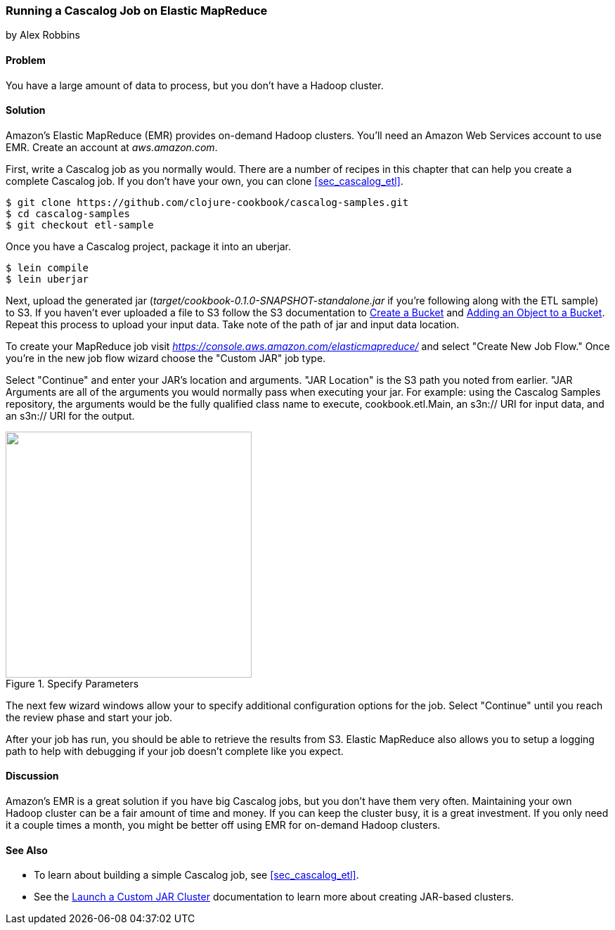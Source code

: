 [[sec_cascalog_emr]]
=== Running a Cascalog Job on Elastic MapReduce
[role="byline"]
by Alex Robbins

==== Problem

You have a large amount of data to process, but you don't have a
Hadoop cluster.

==== Solution

Amazon's Elastic MapReduce (EMR) provides on-demand Hadoop clusters.
You'll need an Amazon Web Services account to use EMR. Create an
account at _aws.amazon.com_.

First, write a Cascalog job as you normally would. There are a number
of recipes in this chapter that can help you create a complete
Cascalog job. If you don't have your own, you can clone
<<sec_cascalog_etl>>.

[source,shell]
----
$ git clone https://github.com/clojure-cookbook/cascalog-samples.git
$ cd cascalog-samples
$ git checkout etl-sample
----

Once you have a Cascalog project, package it into an uberjar.

[source,terminal]
----
$ lein compile
$ lein uberjar
----

Next, upload the generated jar
(_target/cookbook-0.1.0-SNAPSHOT-standalone.jar_ if you're
following along with the ETL sample) to S3. If you
haven't ever uploaded a file to S3 follow the S3 documentation to
http://docs.aws.amazon.com/AmazonS3/latest/gsg/CreatingABucket.html[Create
a Bucket] and
http://docs.aws.amazon.com/AmazonS3/latest/gsg/PuttingAnObjectInABucket.html[Adding
an Object to a Bucket]. Repeat this process to upload your input data.
Take note of the path of jar and input data location.

To create your MapReduce job visit
_https://console.aws.amazon.com/elasticmapreduce/_ and select "Create
New Job Flow." Once you're in the new job flow wizard choose the
"Custom JAR" job type.

Select "Continue" and enter your JAR's location and arguments. "JAR
Location" is the S3 path you noted from earlier. "JAR Arguments are
all of the arguments you would normally pass when executing your jar.
For example: using the Cascalog Samples repository, the arguments
would be the fully qualified class name to execute,
+cookbook.etl.Main+, an +s3n://+ URI for input data, and an +s3n://+
URI for the output.

.Specify Parameters
image::distributed-computation/cascalog/emr/specify-parameters.png["",width="350"]

The next few wizard windows allow your to specify additional
configuration options for the job. Select "Continue" until you reach
the review phase and start your job.

After your job has run, you should be able to retrieve the results
from S3. Elastic MapReduce also allows you to setup a logging path to
help with debugging if your job doesn't complete like you expect.

==== Discussion

Amazon's EMR is a great solution if you have big Cascalog jobs, but
you don't have them very often. Maintaining your own Hadoop cluster
can be a fair amount of time and money. If you can keep the cluster
busy, it is a great investment. If you only need it a couple times a
month, you might be better off using EMR for on-demand Hadoop
clusters.

==== See Also

* To learn about building a simple Cascalog job, see <<sec_cascalog_etl>>.
* See the
  http://docs.aws.amazon.com/ElasticMapReduce/latest/DeveloperGuide/emr-launch-custom-jar-cli.html[Launch
  a Custom JAR Cluster] documentation to learn more about creating
  JAR-based clusters.
